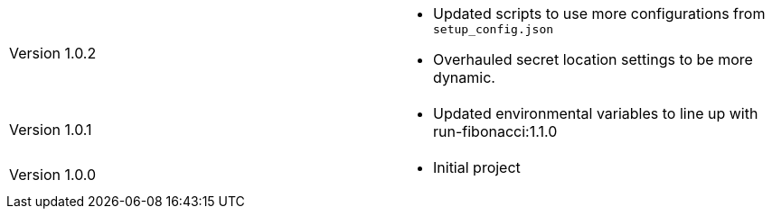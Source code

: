 [cols="1,1"]
|===

|Version 1.0.2
a|* Updated scripts to use more configurations from `setup_config.json`
* Overhauled secret location settings to be more dynamic.

|Version 1.0.1
a|* Updated environmental variables to line up with run-fibonacci:1.1.0

|Version 1.0.0
a|* Initial project

|===
